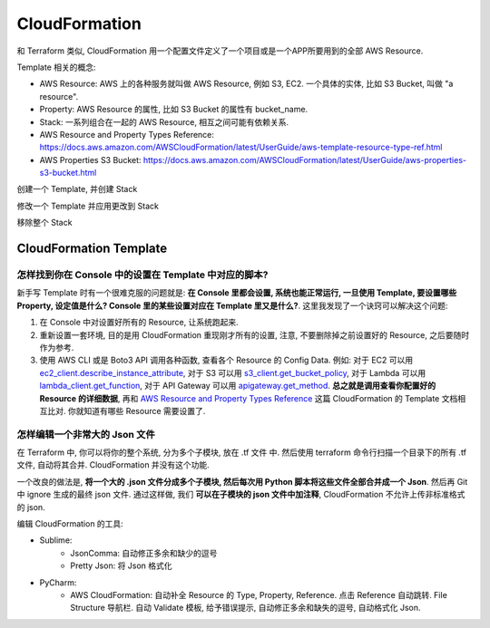 CloudFormation
==============================================================================

和 Terraform 类似, CloudFormation 用一个配置文件定义了一个项目或是一个APP所要用到的全部 AWS Resource.

Template 相关的概念:

- AWS Resource: AWS 上的各种服务就叫做 AWS Resource, 例如 S3, EC2. 一个具体的实体, 比如 S3 Bucket, 叫做 "a resource".
- Property: AWS Resource 的属性, 比如 S3 Bucket 的属性有 bucket_name.
- Stack: 一系列组合在一起的 AWS Resource, 相互之间可能有依赖关系.


- AWS Resource and Property Types Reference: https://docs.aws.amazon.com/AWSCloudFormation/latest/UserGuide/aws-template-resource-type-ref.html
- AWS Properties S3 Bucket: https://docs.aws.amazon.com/AWSCloudFormation/latest/UserGuide/aws-properties-s3-bucket.html


创建一个 Template, 并创建 Stack


修改一个 Template 并应用更改到 Stack


移除整个 Stack


CloudFormation Template
------------------------------------------------------------------------------



怎样找到你在 Console 中的设置在 Template 中对应的脚本?
~~~~~~~~~~~~~~~~~~~~~~~~~~~~~~~~~~~~~~~~~~~~~~~~~~~~~~~~~~~~~~~~~~~~~~~~~~~~~~

新手写 Template 时有一个很难克服的问题就是: **在 Console 里都会设置, 系统也能正常运行, 一旦使用 Template, 要设置哪些 Property, 设定值是什么? Console 里的某些设置对应在 Template 里又是什么?**. 这里我发现了一个诀窍可以解决这个问题:

1. 在 Console 中对设置好所有的 Resource, 让系统跑起来.
2. 重新设置一套环境, 目的是用 CloudFormation 重现刚才所有的设置, 注意, 不要删除掉之前设置好的 Resource, 之后要随时作为参考.
3. 使用 AWS CLI 或是 Boto3 API 调用各种函数, 查看各个 Resource 的 Config Data. 例如: 对于 EC2 可以用 `ec2_client.describe_instance_attribute <https://boto3.amazonaws.com/v1/documentation/api/latest/reference/services/ec2.html#EC2.Client.describe_instance_attribute>`_, 对于 S3 可以用 `s3_client.get_bucket_policy <https://boto3.amazonaws.com/v1/documentation/api/latest/reference/services/s3.html#S3.Client.get_bucket_policy>`_, 对于 Lambda 可以用 `lambda_client.get_function <https://boto3.amazonaws.com/v1/documentation/api/latest/reference/services/lambda.html#Lambda.Client.get_function>`_, 对于 API Gateway 可以用 `apigateway.get_method <https://boto3.amazonaws.com/v1/documentation/api/latest/reference/services/apigateway.html#APIGateway.Client.get_method>`_. **总之就是调用查看你配置好的 Resource 的详细数据**, 再和 `AWS Resource and Property Types Reference <https://docs.aws.amazon.com/AWSCloudFormation/latest/UserGuide/aws-template-resource-type-ref.html>`_ 这篇 CloudFormation 的 Template 文档相互比对. 你就知道有哪些 Resource 需要设置了.


怎样编辑一个非常大的 Json 文件
~~~~~~~~~~~~~~~~~~~~~~~~~~~~~~~~~~~~~~~~~~~~~~~~~~~~~~~~~~~~~~~~~~~~~~~~~~~~~~

在 Terraform 中, 你可以将你的整个系统, 分为多个子模块, 放在 .tf 文件 中. 然后使用 terraform 命令行扫描一个目录下的所有 .tf 文件, 自动将其合并.
CloudFormation 并没有这个功能.

一个改良的做法是, **将一个大的 .json 文件分成多个子模块, 然后每次用 Python 脚本将这些文件全部合并成一个 Json**. 然后再 Git 中 ignore 生成的最终 json 文件. 通过这样做, 我们 **可以在子模块的 json 文件中加注释**, CloudFormation 不允许上传非标准格式的 json.

编辑 CloudFormation 的工具:

- Sublime:
    - JsonComma: 自动修正多余和缺少的逗号
    - Pretty Json: 将 Json 格式化
- PyCharm:
    - AWS CloudFormation: 自动补全 Resource 的 Type, Property, Reference. 点击 Reference 自动跳转. File Structure 导航栏. 自动 Validate 模板, 给予错误提示, 自动修正多余和缺失的逗号, 自动格式化 Json.
